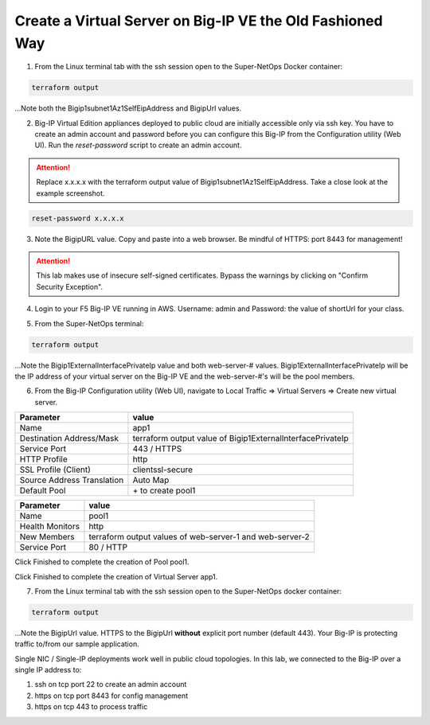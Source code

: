 Create a Virtual Server on Big-IP VE the Old Fashioned Way
----------------------------------------------------------

1. From the Linux terminal tab with the ssh session open to the Super-NetOps Docker container:

.. code-block:: bash

   terraform output

...Note both the Bigip1subnet1Az1SelfEipAddress and BigipUrl values.

2. Big-IP Virtual Edition appliances deployed to public cloud are initially accessible only via ssh key. You have to create an admin account and password before you can configure this Big-IP from the Configuration utility (Web UI). Run the `reset-password` script to create an admin account. 

.. attention::
   
   Replace x.x.x.x with the terraform output value of Bigip1subnet1Az1SelfEipAddress. Take a close look at the example screenshot.

.. code-block:: bash

   reset-password x.x.x.x

.. image:: ./images/1_reset_password.png
  :scale: 50%

3. Note the BigipURL value. Copy and paste into a web browser. Be mindful of HTTPS: port 8443 for management!

.. attention:: This lab makes use of insecure self-signed certificates. Bypass the warnings by clicking on "Confirm Security Exception".

.. image:: ./images/2_TLS_warning.png
  :scale: 50%

4. Login to your F5 Big-IP VE running in AWS. Username: admin and Password: the value of shortUrl for your class.

.. image:: ./images/3_waf_config_login_8443.png
  :scale: 50%

5. From the Super-NetOps terminal:

.. code-block:: bash

   terraform output

...Note the Bigip1ExternalInterfacePrivateIp value and both web-server-# values. Bigip1ExternalInterfacePrivateIp will be the IP address of your virtual server on the Big-IP VE and the web-server-#'s will be the pool members.

.. image:: ./images/4_terraform_output_for_virtual_server_values.png
  :scale: 50%

6. From the Big-IP Configuration utility (Web UI), navigate to Local Traffic => Virtual Servers => Create new virtual server.

+------------------------------------------+-------------------------------------------------------------------+
| Parameter                                | value                                                             |
+==========================================+===================================================================+
| Name                                     | app1                                                              |
+------------------------------------------+-------------------------------------------------------------------+
| Destination Address/Mask                 | terraform output value of Bigip1ExternalInterfacePrivateIp        |
+------------------------------------------+-------------------------------------------------------------------+
| Service Port                             | 443 / HTTPS                                                       |
+------------------------------------------+-------------------------------------------------------------------+
| HTTP Profile                             | http                                                              |
+------------------------------------------+-------------------------------------------------------------------+
| SSL Profile (Client)                     | clientssl-secure                                                  |
+------------------------------------------+-------------------------------------------------------------------+
| Source Address Translation               |  Auto Map                                                         |
+------------------------------------------+-------------------------------------------------------------------+
| Default Pool                             |  \+ to create pool1                                               |
+------------------------------------------+-------------------------------------------------------------------+

.. image:: ./images/5_virtual_server_part1.png
  :scale: 50%

.. image:: ./images/6_virtual_server_part2.png
  :scale: 50%

+------------------------------------------+-------------------------------------------------------------------+
| Parameter                                | value                                                             |
+==========================================+===================================================================+
| Name                                     | pool1                                                             |
+------------------------------------------+-------------------------------------------------------------------+
| Health Monitors                          | http                                                              |
+------------------------------------------+-------------------------------------------------------------------+
| New Members                              | terraform output values of web-server-1 and web-server-2          |
+------------------------------------------+-------------------------------------------------------------------+
| Service Port                             | 80 / HTTP                                                         |
+------------------------------------------+-------------------------------------------------------------------+

Click Finished to complete the creation of Pool pool1.

.. image:: ./images/7_pool.png
  :scale: 50%

Click Finished to complete the creation of Virtual Server app1.

.. image:: ./images/8_finished.png
  :scale: 50%

7. From the Linux terminal tab with the ssh session open to the Super-NetOps docker container:

.. code-block:: bash

   terraform output

...Note the BigipUrl value. HTTPS to the BigipUrl **without** explicit port number (default 443). Your Big-IP is protecting traffic to/from our sample application.

.. image:: ./images/9_https_to_app1.png
  :scale: 50%

Single NIC / Single-IP deployments work well in public cloud topologies. In this lab, we connected to the Big-IP over a single IP address to:

1. ssh on tcp port 22 to create an admin account
2. https on tcp port 8443 for config management
3. https on tcp 443 to process traffic